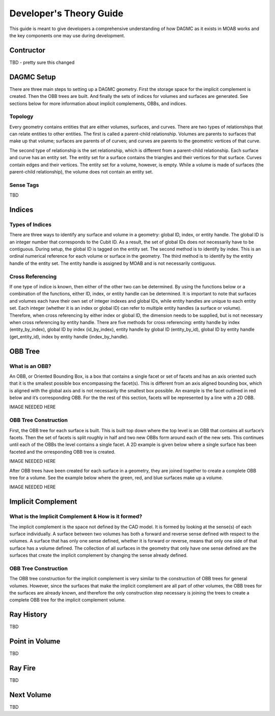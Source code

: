 Developer's Theory Guide
========================

This guide is meant to give developers a comprehensive understanding of how
DAGMC as it exists in MOAB works and the key components one may use during
development.

Contructor
~~~~~~~~~~~~

TBD - pretty sure this changed

DAGMC Setup
~~~~~~~~~~~~

There are three main steps to setting up a DAGMC geometry. First the storage
space for the implicit complement is created. Then the OBB trees are built.
And finally the sets of indices for volumes and surfaces are generated.
See sections below for more information about implicit complements, OBBs,
and indices.

Topology
--------

Every geometry contains entities that are either volumes, surfaces, and curves.
There are two types of relationships that can relate entities to other entities.
The first is called a parent-child relationship. Volumes are parents to surfaces
that make up that volume; surfaces are parents of of curves; and curves are
parents to the geometric vertices of that curve.

The second type of relationship is the set relationship, which is different
from a parent-child relationship. Each surface and curve has an entity set.
The entity set for a surface contains the triangles and their vertices for that
surface. Curves contain edges and their vertices. The entity set for a volume,
however, is empty. While a volume is made of surfaces (the parent-child
relationship), the volume does not contain an entity set.

Sense Tags
----------

TBD

Indices
~~~~~~~

Types of Indices
----------------

There are three ways to identify any surface and volume in a geometry:
global ID, index, or entity handle. The global ID is an integer number that
corresponds to the Cubit ID. As a result, the set of global IDs does not
necessarily have to be contiguous. During setup, the global ID is tagged on the
entity set. The second method is to identify by index. This is an ordinal
numerical reference for each volume or surface in the geometry. The third method
is to identify by the entity handle of the entity set. The entity handle is
assigned by MOAB and is not necessarily contiguous.

Cross Referencing
----------------

If one type of indice is known, then either of the other two can be determined.
By using the functions below or a combination of the functions, either ID,
index, or entity handle can be determined. It is important to note that surfaces
and volumes each have their own set of integer indexes and global IDs, while
entity handles are unique to each entity set. Each integer (whether it is an
index or global ID) can refer to multiple entity handles (a surface or volume).
Therefore, when cross referencing by either index or global ID, the dimension
needs to be supplied, but is not necessary when cross referencing by entity
handle. There are five methods for cross referencing: entity handle by index
(entity_by_index), global ID by index (id_by_index), entity handle by global
ID (entity_by_id), global ID by entity handle (get_entity_id), index by entity
handle (index_by_handle).

OBB Tree
~~~~~~~~

What is an OBB?
---------------

An OBB, or Oriented Bounding Box, is a box that contains a single facet or set
of facets and has an axis oriented such that it is the smallest possible box
encompassing the facet(s). This is different from an axis aligned bounding box,
which is aligned with the global axis and is not necessarily the smallest box
possible. An example is the facet outlined in red below and it’s corresponding
OBB. For the the rest of this section, facets will be represented by a line with
a 2D OBB.

IMAGE NEEDED HERE

OBB Tree Construction
---------------------

First, the OBB tree for each surface is built. This is built top down where the
top level is an OBB that contains all surface’s facets. Then the set of facets
is split roughly in half and two new OBBs form around each of the new sets.
This continues until each of the OBBs the level contains a single facet. A 2D
example is given below where a single surface has been faceted and the
orresponding OBB tree is created.

IMAGE NEEDED HERE

After OBB trees have been created for each surface in a geometry, they are
joined together to create a complete OBB tree for a volume. See the example
below where the green, red, and blue surfaces make up a volume.

IMAGE NEEDED HERE

Implicit Complement
~~~~~~~~~~~~~~~~~~~

What is the Implicit Complement & How is it formed?
---------------------------------------------------

The implicit complement is the space not defined by the CAD model. It is formed
by looking at the sense(s) of each surface individually. A surface between two
volumes has both a forward and reverse sense defined with respect to the
volumes. A surface that has only one sense defined, whether it is forward or
reverse, means that only one side of that surface has a volume defined. The
collection of all surfaces in the geometry that only have one sense defined are
the surfaces that create the implicit complement by changing the sense already
defined.

OBB Tree Construction
---------------------

The OBB tree construction for the implicit complement is very similar to the
construction of OBB trees for general volumes. However, since the surfaces that
make the implicit complement are all part of other volumes, the OBB trees for
the surfaces are already known, and therefore the only construction step
necessary is joining the trees to create a complete OBB tree for the implicit
complement volume.

Ray History
~~~~~~~~~~~

TBD

Point in Volume
~~~~~~~~~~~~~~~

TBD

Ray Fire
~~~~~~~~

TBD

Next Volume
~~~~~~~~~~~

TBD

